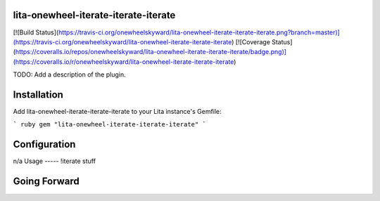 lita-onewheel-iterate-iterate-iterate
--------------------

[![Build Status](https://travis-ci.org/onewheelskyward/lita-onewheel-iterate-iterate-iterate.png?branch=master)](https://travis-ci.org/onewheelskyward/lita-onewheel-iterate-iterate-iterate)
[![Coverage Status](https://coveralls.io/repos/onewheelskyward/lita-onewheel-iterate-iterate-iterate/badge.png)](https://coveralls.io/r/onewheelskyward/lita-onewheel-iterate-iterate-iterate)

TODO: Add a description of the plugin.

Installation
------------
Add lita-onewheel-iterate-iterate-iterate to your Lita instance's Gemfile:

``` ruby
gem "lita-onewheel-iterate-iterate-iterate"
```

Configuration
-------------

n/a
Usage
-----
!iterate stuff


Going Forward
-------------
